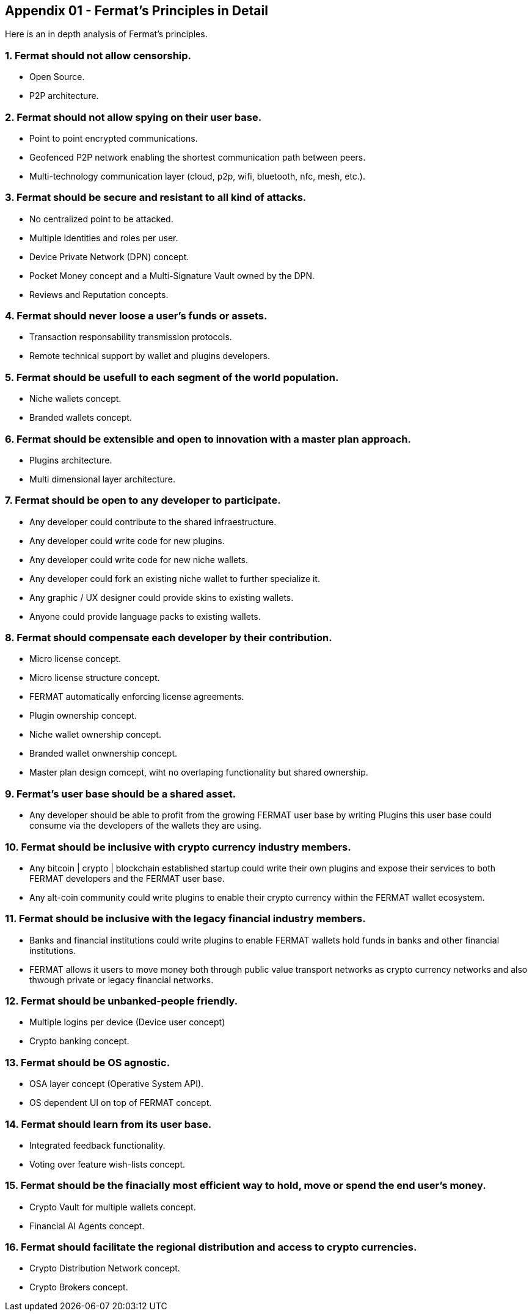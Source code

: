 
== Appendix 01 - Fermat's Principles in Detail

Here is an in depth analysis of Fermat's principles.

=== 1. Fermat should not allow censorship.

* Open Source.
* P2P architecture. 

=== 2. Fermat should not allow spying on their user base.

* Point to point encrypted communications.
* Geofenced P2P network enabling the shortest communication path between peers.
* Multi-technology communication layer (cloud, p2p, wifi, bluetooth, nfc, mesh, etc.).

=== 3. Fermat should be secure and resistant to all kind of attacks.

* No centralized point to be attacked.
* Multiple identities and roles per user.
* Device Private Network (DPN) concept.
* Pocket Money concept and a Multi-Signature Vault owned by the DPN.
* Reviews and Reputation concepts. 

=== 4. Fermat should never loose a user's funds or assets. 

* Transaction responsability transmission protocols.
* Remote technical support by wallet and plugins developers.

=== 5. Fermat should be usefull to each segment of the world population.

* Niche wallets concept.
* Branded wallets concept.

=== 6. Fermat should be extensible and open to innovation with a master plan approach.

* Plugins architecture.
* Multi dimensional layer architecture.

=== 7. Fermat should be open to any developer to participate. 

* Any developer could contribute to the shared infraestructure.
* Any developer could write code for new plugins.
* Any developer could write code for new niche wallets.
* Any developer could fork an existing niche wallet to further specialize it.
* Any graphic / UX designer could provide skins to existing wallets.
* Anyone could provide language packs to existing wallets.

=== 8. Fermat should compensate each developer by their contribution.

* Micro license concept.
* Micro license structure concept.
* FERMAT automatically enforcing license agreements.
* Plugin ownership concept.
* Niche wallet ownership concept.
* Branded wallet onwnership concept.
* Master plan design comcept, wiht no overlaping functionality but shared ownership.

=== 9. Fermat's user base should be a shared asset.

* Any developer should be able to profit from the growing FERMAT user base by writing Plugins this user base could consume via the developers of the wallets they are using.

=== 10. Fermat should be inclusive with crypto currency industry members.

* Any bitcoin | crypto | blockchain established startup could write their own plugins and expose their services to both FERMAT developers and the FERMAT user base.
* Any alt-coin community could write plugins to enable their crypto currency within the FERMAT wallet ecosystem.

=== 11. Fermat should be inclusive with the legacy financial industry members.

* Banks and financial institutions could write plugins to enable FERMAT wallets hold funds in banks and other financial institutions.

* FERMAT allows it users to move money both through public value transport networks as crypto currency networks and also thwough private or legacy financial networks.

=== 12. Fermat should be unbanked-people friendly.

* Multiple logins per device (Device user concept)
* Crypto banking concept.

=== 13. Fermat should be OS agnostic. 

* OSA layer concept (Operative System API).
* OS dependent UI on top of FERMAT concept.

=== 14. Fermat should learn from its user base.

* Integrated feedback functionality.
* Voting over feature wish-lists concept.

=== 15. Fermat should be the finacially most efficient way to hold, move or spend the end user's money. 

* Crypto Vault for multiple wallets concept.
* Financial AI Agents concept.

=== 16. Fermat should facilitate the regional distribution and access to crypto currencies.

* Crypto Distribution Network concept.
* Crypto Brokers concept.
